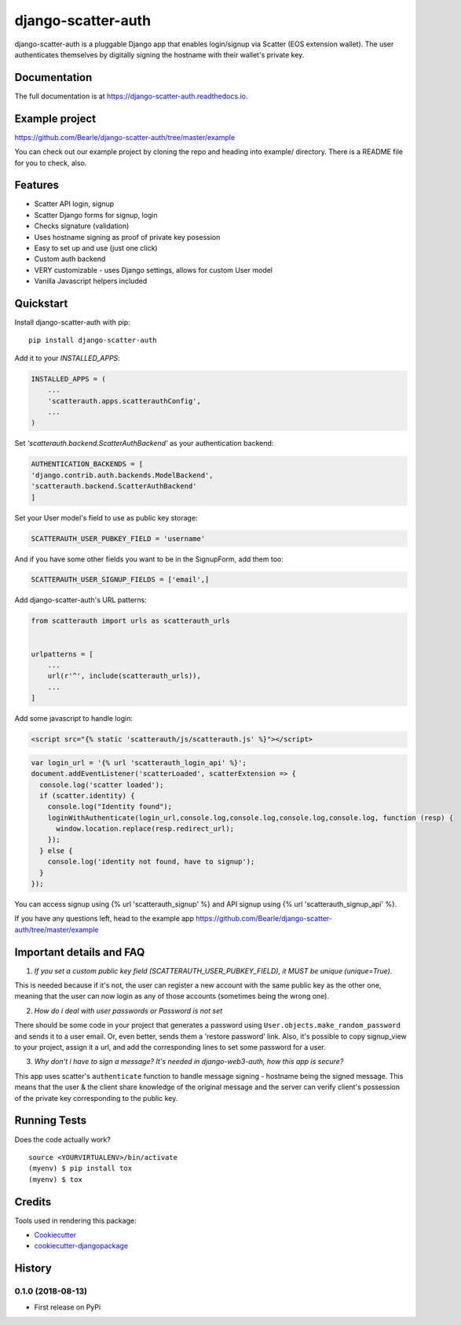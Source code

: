 =============================
django-scatter-auth
=============================

.. image:: https://badge.fury.io/py/django-scatter-auth.svg
    :target: https://badge.fury.io/py/django-scatter-auth

.. image:: https://travis-ci.org/Bearle/django-scatter-auth.svg?branch=master
    :target: https://travis-ci.org/Bearle/django-scatter-auth

.. image:: https://codecov.io/gh/Bearle/django-scatter-auth/branch/master/graph/badge.svg
    :target: https://codecov.io/gh/Bearle/django-scatter-auth

django-scatter-auth is a pluggable Django app that enables login/signup via Scatter (EOS extension wallet). The user authenticates themselves by digitally signing the hostname with their wallet's private key.

.. image:: https://github.com/Bearle/django-scatter-auth/blob/master/docs/_static/django_scatter_auth_test2.gif?raw=true

Documentation
-------------

The full documentation is at https://django-scatter-auth.readthedocs.io.

Example project
---------------

https://github.com/Bearle/django-scatter-auth/tree/master/example

You can check out our example project by cloning the repo and heading into example/ directory.
There is a README file for you to check, also.


Features
--------

* Scatter API login, signup
* Scatter Django forms for signup, login
* Checks signature (validation)
* Uses hostname signing as proof of private key posession
* Easy to set up and use (just one click)
* Custom auth backend
* VERY customizable - uses Django settings, allows for custom User model
* Vanilla Javascript helpers included

Quickstart
----------
Install django-scatter-auth with pip::

    pip install django-scatter-auth

Add it to your `INSTALLED_APPS`:

.. code-block:: python

    INSTALLED_APPS = (
        ...
        'scatterauth.apps.scatterauthConfig',
        ...
    )
Set `'scatterauth.backend.ScatterAuthBackend'` as your authentication backend:

.. code-block:: python

    AUTHENTICATION_BACKENDS = [
    'django.contrib.auth.backends.ModelBackend',
    'scatterauth.backend.ScatterAuthBackend'
    ]
Set your User model's field to use as public key storage:

.. code-block:: python

    SCATTERAUTH_USER_PUBKEY_FIELD = 'username'

And if you have some other fields you want to be in the SignupForm, add them too:

.. code-block:: python

    SCATTERAUTH_USER_SIGNUP_FIELDS = ['email',]


Add django-scatter-auth's URL patterns:

.. code-block:: python

    from scatterauth import urls as scatterauth_urls


    urlpatterns = [
        ...
        url(r'^', include(scatterauth_urls)),
        ...
    ]

Add some javascript to handle login:


.. code-block:: html

    <script src="{% static 'scatterauth/js/scatterauth.js' %}"></script>


.. code-block:: javascript

    var login_url = '{% url 'scatterauth_login_api' %}';
    document.addEventListener('scatterLoaded', scatterExtension => {
      console.log('scatter loaded');
      if (scatter.identity) {
        console.log("Identity found");
        loginWithAuthenticate(login_url,console.log,console.log,console.log,console.log, function (resp) {
          window.location.replace(resp.redirect_url);
        });
      } else {
        console.log('identity not found, have to signup');
      }
    });

You can access signup using {% url 'scatterauth_signup' %} and API signup using {% url 'scatterauth_signup_api' %}.

If you have any questions left, head to the example app https://github.com/Bearle/django-scatter-auth/tree/master/example



Important details and FAQ
-------------------------

1. *If you set a custom public key field (SCATTERAUTH_USER_PUBKEY_FIELD), it MUST be unique (unique=True).*

This is needed because if it's not, the user can register a new account with the same public key as the other one,
meaning that the user can now login as any of those accounts (sometimes being the wrong one).

2. *How do i deal with user passwords or Password is not set*

There should be some code in your project that generates a password using ``User.objects.make_random_password`` and sends it to a user email.
Or, even better, sends them a 'restore password' link.
Also, it's possible to copy signup_view to your project, assign it a url, and add the corresponding lines to set some password for a user.

3. *Why don't i have to sign a message? It's needed in django-web3-auth, how this app is secure?*

This app uses scatter's ``authenticate`` function to handle message signing - hostname being the signed message.
This means that the user & the client share knowledge of the original message and the server can verify
client's possession of the private key corresponding to the public key.


Running Tests
-------------

Does the code actually work?

::

    source <YOURVIRTUALENV>/bin/activate
    (myenv) $ pip install tox
    (myenv) $ tox

Credits
-------

Tools used in rendering this package:

*  Cookiecutter_
*  `cookiecutter-djangopackage`_

.. _Cookiecutter: https://github.com/audreyr/cookiecutter
.. _`cookiecutter-djangopackage`: https://github.com/pydanny/cookiecutter-djangopackage




History
-------

0.1.0 (2018-08-13)
++++++++++++++++++

* First release on PyPi


